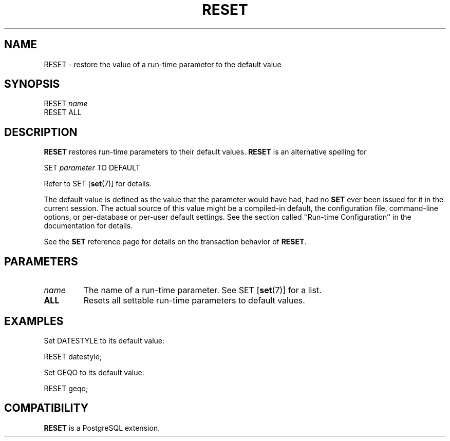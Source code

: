 .\\" auto-generated by docbook2man-spec $Revision: 1.25 $
.TH "RESET" "7" "2003-11-02" "SQL - Language Statements" "SQL Commands"
.SH NAME
RESET \- restore the value of a run-time parameter to the default value

.SH SYNOPSIS
.sp
.nf
RESET \fIname\fR
RESET ALL
.sp
.fi
.SH "DESCRIPTION"
.PP
\fBRESET\fR restores run-time parameters to their
default values. \fBRESET\fR is an alternative
spelling for
.sp
.nf
SET \fIparameter\fR TO DEFAULT
.sp
.fi
Refer to SET [\fBset\fR(7)] for
details.
.PP
The default value is defined as the value that the parameter would
have had, had no \fBSET\fR ever been issued for it in the
current session. The actual source of this value might be a
compiled-in default, the configuration file, command-line options,
or per-database or per-user default settings. See the section called ``Run-time Configuration'' in the documentation for details.
.PP
See the \fBSET\fR reference page for details on the
transaction behavior of \fBRESET\fR.
.SH "PARAMETERS"
.TP
\fB\fIname\fB\fR
The name of a run-time parameter. See SET [\fBset\fR(7)] for a list.
.TP
\fBALL\fR
Resets all settable run-time parameters to default values.
.SH "EXAMPLES"
.PP
Set DATESTYLE to its default value:
.sp
.nf
RESET datestyle;
.sp
.fi
.PP
Set GEQO to its default value:
.sp
.nf
RESET geqo;
.sp
.fi
.SH "COMPATIBILITY"
.PP
\fBRESET\fR is a PostgreSQL extension.
